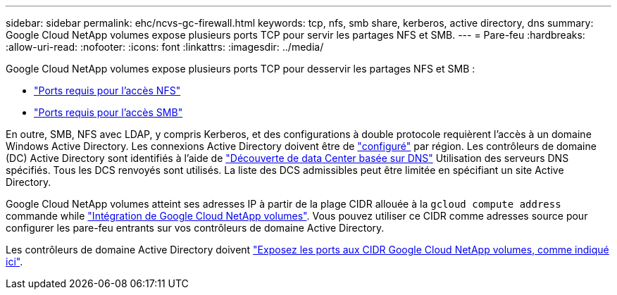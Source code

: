 ---
sidebar: sidebar 
permalink: ehc/ncvs-gc-firewall.html 
keywords: tcp, nfs, smb share, kerberos, active directory, dns 
summary: Google Cloud NetApp volumes expose plusieurs ports TCP pour servir les partages NFS et SMB. 
---
= Pare-feu
:hardbreaks:
:allow-uri-read: 
:nofooter: 
:icons: font
:linkattrs: 
:imagesdir: ../media/


[role="lead"]
Google Cloud NetApp volumes expose plusieurs ports TCP pour desservir les partages NFS et SMB :

* https://cloud.google.com/architecture/partners/netapp-cloud-volumes/security-considerations?hl=en_US["Ports requis pour l'accès NFS"^]
* https://cloud.google.com/architecture/partners/netapp-cloud-volumes/security-considerations?hl=en_US["Ports requis pour l'accès SMB"^]


En outre, SMB, NFS avec LDAP, y compris Kerberos, et des configurations à double protocole requièrent l'accès à un domaine Windows Active Directory. Les connexions Active Directory doivent être de https://cloud.google.com/architecture/partners/netapp-cloud-volumes/creating-smb-volumes?hl=en_US["configuré"^] par région. Les contrôleurs de domaine (DC) Active Directory sont identifiés à l'aide de https://docs.microsoft.com/en-us/openspecs/windows_protocols/ms-adts/7fcdce70-5205-44d6-9c3a-260e616a2f04["Découverte de data Center basée sur DNS"^] Utilisation des serveurs DNS spécifiés. Tous les DCS renvoyés sont utilisés. La liste des DCS admissibles peut être limitée en spécifiant un site Active Directory.

Google Cloud NetApp volumes atteint ses adresses IP à partir de la plage CIDR allouée à la `gcloud compute address` commande while https://cloud.google.com/architecture/partners/netapp-cloud-volumes/setting-up-private-services-access?hl=en_US["Intégration de Google Cloud NetApp volumes"^]. Vous pouvez utiliser ce CIDR comme adresses source pour configurer les pare-feu entrants sur vos contrôleurs de domaine Active Directory.

Les contrôleurs de domaine Active Directory doivent https://cloud.google.com/architecture/partners/netapp-cloud-volumes/security-considerations?hl=en_US["Exposez les ports aux CIDR Google Cloud NetApp volumes, comme indiqué ici"^].
